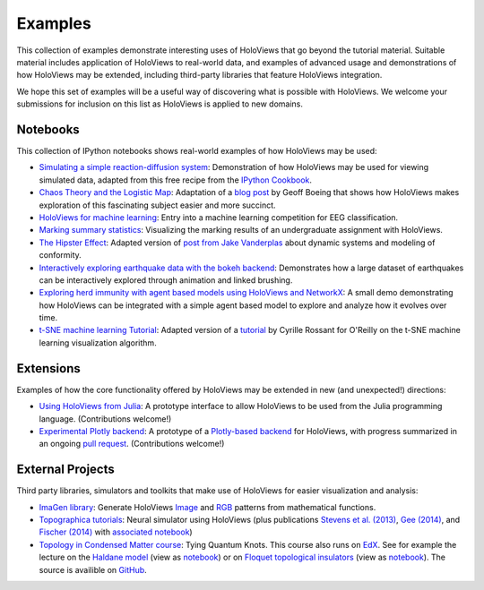********
Examples
********

This collection of examples demonstrate interesting uses of HoloViews
that go beyond the tutorial material. Suitable material includes
application of HoloViews to real-world data, and examples of advanced
usage and demonstrations of how HoloViews may be extended, including
third-party libraries that feature HoloViews integration.

We hope this set of examples will be a useful way of discovering what
is possible with HoloViews. We welcome your submissions for inclusion on
this list as HoloViews is applied to new domains.

Notebooks
---------

This collection of IPython notebooks shows real-world examples of how
HoloViews may be used:

* `Simulating a simple reaction-diffusion system <http://examples.holoviews.org/Reaction-diffusion.html>`_:
  Demonstration of how HoloViews may be used for viewing simulated data, adapted from
  this free recipe from the `IPython Cookbook <https://ipython-books.github.io/featured-05/>`_.

* `Chaos Theory and the Logistic Map <http://examples.holoviews.org/Logistic_Map.html>`_: Adaptation
  of a `blog post <http://geoffboeing.com/2015/03/chaos-theory-logistic-map/>`_
  by Geoff Boeing that shows how HoloViews makes exploration of this fascinating
  subject easier and more succinct.

* `HoloViews for machine learning
  <http://philippjfr.com/blog/kaggle-bci-challenge-visualizing-eeg-data-in-holoviews/>`_:
  Entry into a machine learning competition for EEG classification.

* `Marking summary statistics
  <http://www.inf.ed.ac.uk/teaching/courses/inf1-cg/assignments/Inf1-CG_Assignment1_Scores.html>`_:
  Visualizing the marking results of an undergraduate assignment with
  HoloViews.

* `The Hipster Effect <http://examples.holoviews.org/HipsterDynamics.html>`_: Adapted version of `post from Jake Vanderplas
  <https://jakevdp.github.io/blog/2014/11/11/the-hipster-effect-interactive>`_
  about dynamic systems and modeling of conformity.

* `Interactively exploring earthquake data with the bokeh backend <http://examples.holoviews.org/Earthquake_Visualization.html>`_: Demonstrates how a large dataset of earthquakes can be interactively explored through animation and linked brushing.

* `Exploring herd immunity with agent based models using HoloViews and NetworkX <http://examples.holoviews.org/SRI_Model.html>`_: A small demo demonstrating how HoloViews can be integrated with a simple agent based model to explore and analyze how it evolves over time.

* `t-SNE machine learning Tutorial
  <http://philippjfr.com/work/work-in-progress/t-sne-tutorial/>`_:
  Adapted version of a `tutorial
  <https://www.oreilly.com/learning/an-illustrated-introduction-to-the-t-sne-algorithm>`_
  by Cyrille Rossant for O'Reilly on the t-SNE machine learning
  visualization algorithm.


Extensions
----------

Examples of how the core functionality offered by HoloViews may be
extended in new (and unexpected!) directions:

* `Using HoloViews from Julia
  <http://philippjfr.com/blog/interfacing-holoviews-with-julia/>`_: 
  A prototype interface to allow HoloViews to be used from the Julia
  programming language.  (Contributions welcome!)

* `Experimental Plotly backend
  <http://philippjfr.com/work/work-in-progress/plotly/>`_: A
  prototype of a `Plotly-based backend <https://plot.ly/python>`_ for HoloViews,
  with progress summarized in an ongoing `pull request <https://github.com/ioam/holoviews/pull/398>`_.
  (Contributions welcome!)

External Projects
-----------------

Third party libraries, simulators and toolkits that make use of
HoloViews for easier visualization and analysis:

* `ImaGen library <http://ioam.github.io/imagen>`_: Generate
  HoloViews `Image <https://holoviews/Tutorials/Elements.html#Image>`_
  and 
  `RGB <https://holoviews.org/Tutorials/Elements.html#RGB>`_ 
  patterns from mathematical functions.

* `Topographica tutorials <http://topographica.org/Tutorials/>`_:
  Neural simulator using HoloViews (plus publications `Stevens et
  al. (2013)
  <http://homepages.inf.ed.ac.uk/jbednar/papers/stevens.jn13.pdf>`_,
  `Gee (2014)
  <http://homepages.inf.ed.ac.uk/jbednar/papers/gee.ms14.pdf>`_, and
  `Fischer (2014)
  <http://homepages.inf.ed.ac.uk/jbednar/papers/gee.ms14.pdf>`_ with
  `associated notebook
  <http://ioam.github.io/topographica/Tutorials/gcal_all.html>`_)

* `Topology in Condensed Matter course <https://topocondmat.org/>`_:
  Tying Quantum Knots. This course also runs on `EdX <http://tiny.cc/topocm>`_.
  See for example the lecture on the `Haldane model 
  <https://topocondmat.org/w4_haldane/haldane_model.html>`_ (view as `notebook 
  <https://nbviewer.jupyter.org/url/topocondmat.org/notebooks/w4_haldane/haldane_model.ipynb>`_) or on 
  `Floquet topological insulators 
  <https://topocondmat.org/w11_extensions2/floquet.html>`_ (view as `notebook 
  <https://nbviewer.jupyter.org/url/topocondmat.org/notebooks/w11_extensions2/floquet.ipynb>`_). The 
  source is availible on `GitHub 
  <https://github.com/topocm/topocm_content>`_.
